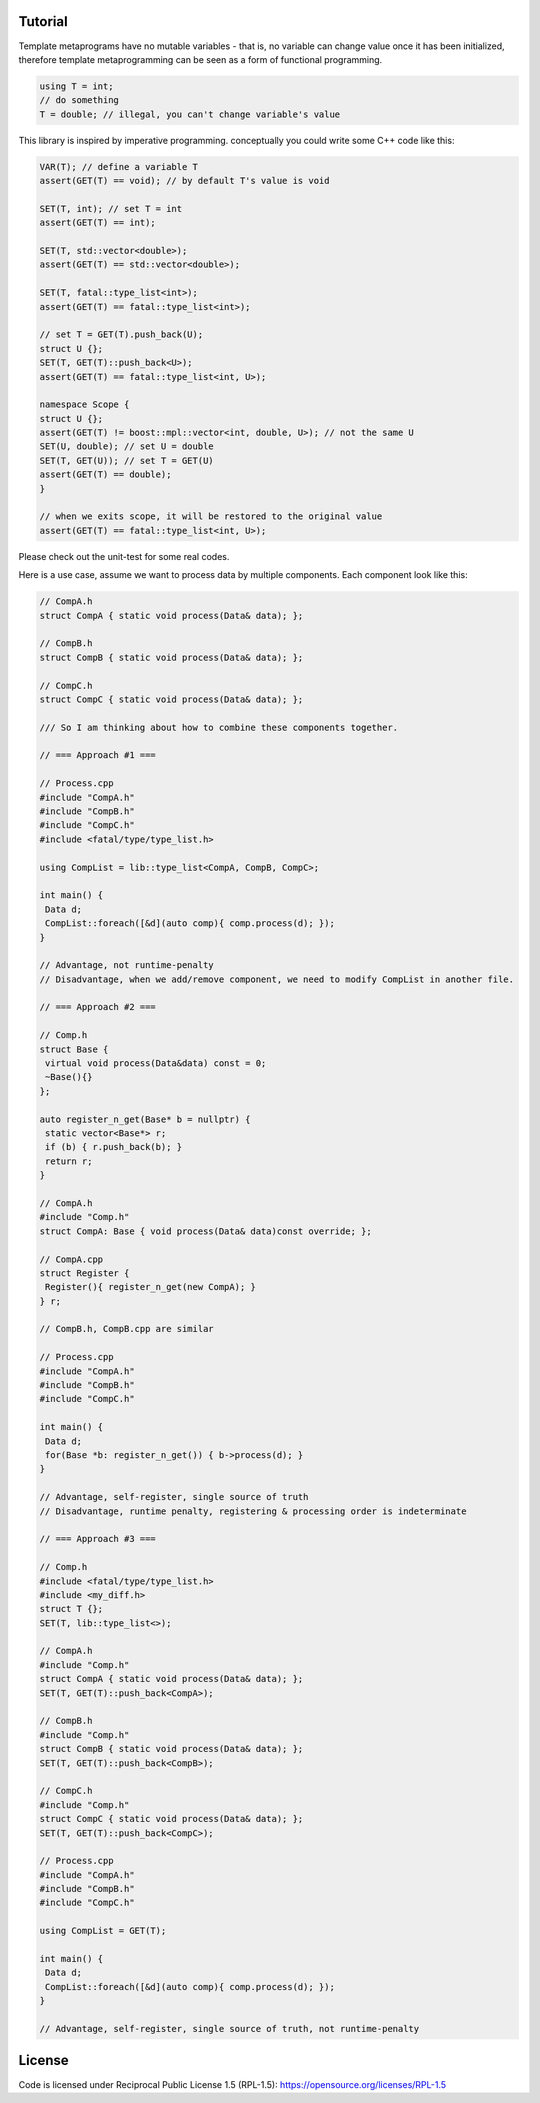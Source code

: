 Tutorial
=========

Template metaprograms have no mutable variables - that is, no variable can change value once it has been initialized, therefore template metaprogramming can be seen as a form of functional programming.

.. code-block:: cpp

    using T = int;
    // do something
    T = double; // illegal, you can't change variable's value

This library is inspired by imperative programming. conceptually you could write some C++ code like this:

.. code-block:: cpp

    VAR(T); // define a variable T
    assert(GET(T) == void); // by default T's value is void

    SET(T, int); // set T = int
    assert(GET(T) == int);

    SET(T, std::vector<double>);
    assert(GET(T) == std::vector<double>);

    SET(T, fatal::type_list<int>);
    assert(GET(T) == fatal::type_list<int>);

    // set T = GET(T).push_back(U);
    struct U {};
    SET(T, GET(T)::push_back<U>);
    assert(GET(T) == fatal::type_list<int, U>);

    namespace Scope {
    struct U {};
    assert(GET(T) != boost::mpl::vector<int, double, U>); // not the same U
    SET(U, double); // set U = double
    SET(T, GET(U)); // set T = GET(U)
    assert(GET(T) == double);
    }

    // when we exits scope, it will be restored to the original value
    assert(GET(T) == fatal::type_list<int, U>);

Please check out the unit-test for some real codes.

Here is a use case, assume we want to process data by multiple components. Each component look like this:

.. code-block:: cpp

    // CompA.h
    struct CompA { static void process(Data& data); };

    // CompB.h
    struct CompB { static void process(Data& data); };

    // CompC.h
    struct CompC { static void process(Data& data); };

    /// So I am thinking about how to combine these components together.

    // === Approach #1 ===

    // Process.cpp
    #include "CompA.h"
    #include "CompB.h"
    #include "CompC.h"
    #include <fatal/type/type_list.h>

    using CompList = lib::type_list<CompA, CompB, CompC>;

    int main() {
     Data d;
     CompList::foreach([&d](auto comp){ comp.process(d); });
    }

    // Advantage, not runtime-penalty
    // Disadvantage, when we add/remove component, we need to modify CompList in another file.

    // === Approach #2 ===

    // Comp.h
    struct Base {
     virtual void process(Data&data) const = 0;
     ~Base(){}
    };

    auto register_n_get(Base* b = nullptr) {
     static vector<Base*> r;
     if (b) { r.push_back(b); }
     return r;
    }

    // CompA.h
    #include "Comp.h"
    struct CompA: Base { void process(Data& data)const override; };

    // CompA.cpp
    struct Register {
     Register(){ register_n_get(new CompA); }
    } r;

    // CompB.h, CompB.cpp are similar

    // Process.cpp
    #include "CompA.h"
    #include "CompB.h"
    #include "CompC.h"

    int main() {
     Data d;
     for(Base *b: register_n_get()) { b->process(d); }
    }

    // Advantage, self-register, single source of truth
    // Disadvantage, runtime penalty, registering & processing order is indeterminate

    // === Approach #3 ===

    // Comp.h
    #include <fatal/type/type_list.h>
    #include <my_diff.h>
    struct T {};
    SET(T, lib::type_list<>);

    // CompA.h
    #include "Comp.h"
    struct CompA { static void process(Data& data); };
    SET(T, GET(T)::push_back<CompA>);

    // CompB.h
    #include "Comp.h"
    struct CompB { static void process(Data& data); };
    SET(T, GET(T)::push_back<CompB>);

    // CompC.h
    #include "Comp.h"
    struct CompC { static void process(Data& data); };
    SET(T, GET(T)::push_back<CompC>);

    // Process.cpp
    #include "CompA.h"
    #include "CompB.h"
    #include "CompC.h"

    using CompList = GET(T);

    int main() {
     Data d;
     CompList::foreach([&d](auto comp){ comp.process(d); });
    }

    // Advantage, self-register, single source of truth, not runtime-penalty

License
=======

Code is licensed under Reciprocal Public License 1.5 (RPL-1.5): https://opensource.org/licenses/RPL-1.5
